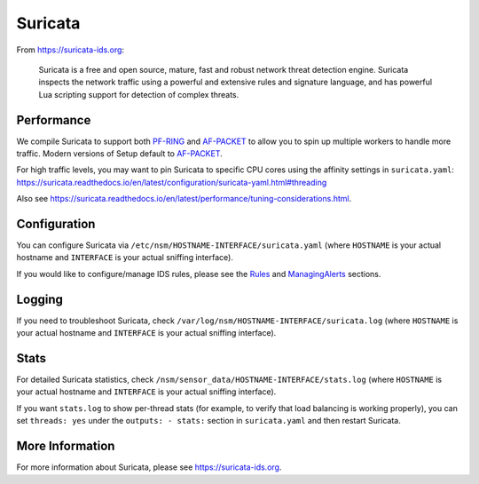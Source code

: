 Suricata
========

From https://suricata-ids.org:

    Suricata is a free and open source, mature, fast and robust network
    threat detection engine. Suricata inspects the network traffic using
    a powerful and extensive rules and signature language, and has
    powerful Lua scripting support for detection of complex threats.

Performance
-----------

We compile Suricata to support both `<PF-RING>`__ and `<AF-PACKET>`_ to allow you to spin up multiple workers to handle more traffic.  Modern versions of Setup default to `<AF-PACKET>`_.

For high traffic levels, you may want to pin Suricata to specific CPU cores using the affinity settings in ``suricata.yaml``: https://suricata.readthedocs.io/en/latest/configuration/suricata-yaml.html#threading

Also see https://suricata.readthedocs.io/en/latest/performance/tuning-considerations.html.

Configuration
-------------

You can configure Suricata via ``/etc/nsm/HOSTNAME-INTERFACE/suricata.yaml`` (where ``HOSTNAME`` is your actual hostname and ``INTERFACE`` is your actual sniffing interface).

If you would like to configure/manage IDS rules, please see the `<Rules>`__ and `<ManagingAlerts>`__ sections.

Logging
-------

If you need to troubleshoot Suricata, check ``/var/log/nsm/HOSTNAME-INTERFACE/suricata.log`` (where ``HOSTNAME`` is your actual hostname and ``INTERFACE`` is your actual sniffing interface).

Stats
-----

For detailed Suricata statistics, check ``/nsm/sensor_data/HOSTNAME-INTERFACE/stats.log`` (where ``HOSTNAME`` is your actual hostname and ``INTERFACE`` is your actual sniffing interface).

If you want ``stats.log`` to show per-thread stats (for example, to verify that load balancing is working properly), you can set ``threads: yes`` under the ``outputs: - stats:`` section in ``suricata.yaml`` and then restart Suricata.

More Information
----------------

For more information about Suricata, please see https://suricata-ids.org.
